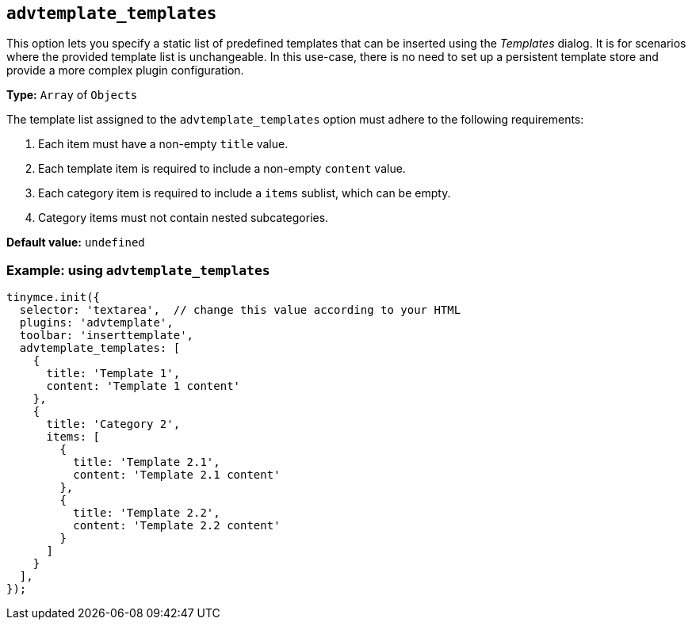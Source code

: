[[advtemplate_templates]]
== `advtemplate_templates`

This option lets you specify a static list of predefined templates that can be inserted using the _Templates_ dialog. It is for scenarios where the provided template list is unchangeable. In this use-case, there is no need to set up a persistent template store and provide a more complex plugin configuration.

*Type:* `+Array+` of `+Objects+`

The template list assigned to the `advtemplate_templates` option must adhere to the following requirements:

. Each item must have a non-empty `title` value.
. Each template item is required to include a non-empty `content` value.
. Each category item is required to include a `items` sublist, which can be empty.
. Category items must not contain nested subcategories.

*Default value:* `+undefined+`

=== Example: using `advtemplate_templates`

[source,js]
----
tinymce.init({
  selector: 'textarea',  // change this value according to your HTML
  plugins: 'advtemplate',
  toolbar: 'inserttemplate',
  advtemplate_templates: [
    {
      title: 'Template 1',
      content: 'Template 1 content'
    },
    {
      title: 'Category 2',
      items: [
        {
          title: 'Template 2.1',
          content: 'Template 2.1 content'
        },
        {
          title: 'Template 2.2',
          content: 'Template 2.2 content'
        }
      ]
    }
  ],
});
----